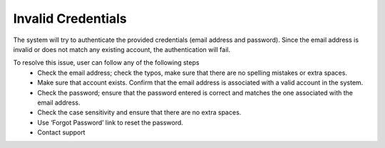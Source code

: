 Invalid Credentials
=======================================================

The system will try to authenticate the provided credentials (email address and password). Since the email address is invalid or does not match any existing account, the authentication will fail.


.. image:: images/authentication-invalid_credentials2.png
  :alt: authentication-invalid_credentials
  :align: center

To resolve this issue, user can follow any of the following steps
  - Check the email address; check the typos, make sure that there are no spelling mistakes or extra spaces. 
  -	Make sure that account exists. Confirm that the email address is associated with a valid account in the system. 
  - Check the password; ensure that the password entered is correct and matches the one associated with the email address. 
  - Check the case sensitivity and ensure that there are no extra spaces. 
  - Use ‘Forgot Password’ link to reset the password.
  - Contact support
